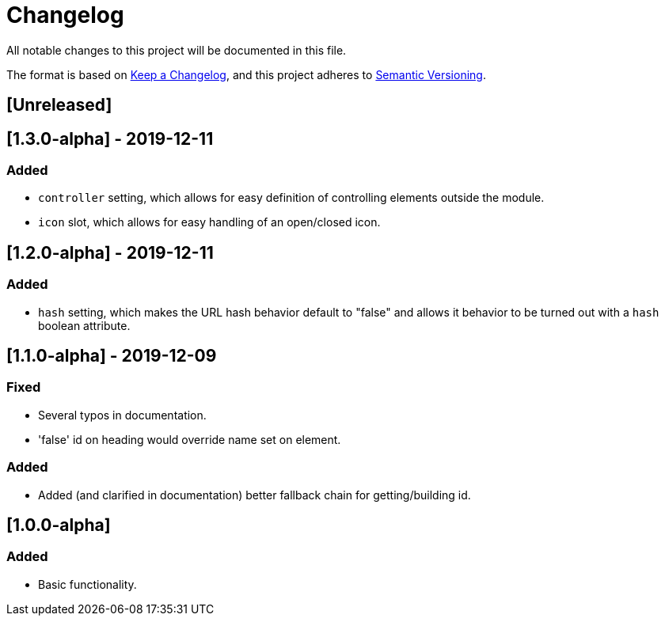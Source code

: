 = Changelog

All notable changes to this project will be documented in this file.

The format is based on https://keepachangelog.com/en/1.0.0/[Keep a Changelog],
and this project adheres to https://semver.org/spec/v2.0.0.html[Semantic Versioning].

== [Unreleased]

== [1.3.0-alpha] - 2019-12-11

=== Added

- `controller` setting, which allows for easy definition of controlling elements outside the module.
- `icon` slot, which allows for easy handling of an open/closed icon.

== [1.2.0-alpha] - 2019-12-11

=== Added

- `hash` setting, which makes the URL hash behavior default to "false" and allows it behavior to be turned out with a `hash` boolean attribute.

== [1.1.0-alpha] - 2019-12-09

=== Fixed

- Several typos in documentation.
- 'false' id on heading would override name set on element.

=== Added

- Added (and clarified in documentation) better fallback chain for getting/building id.

== [1.0.0-alpha]

=== Added

- Basic functionality.
